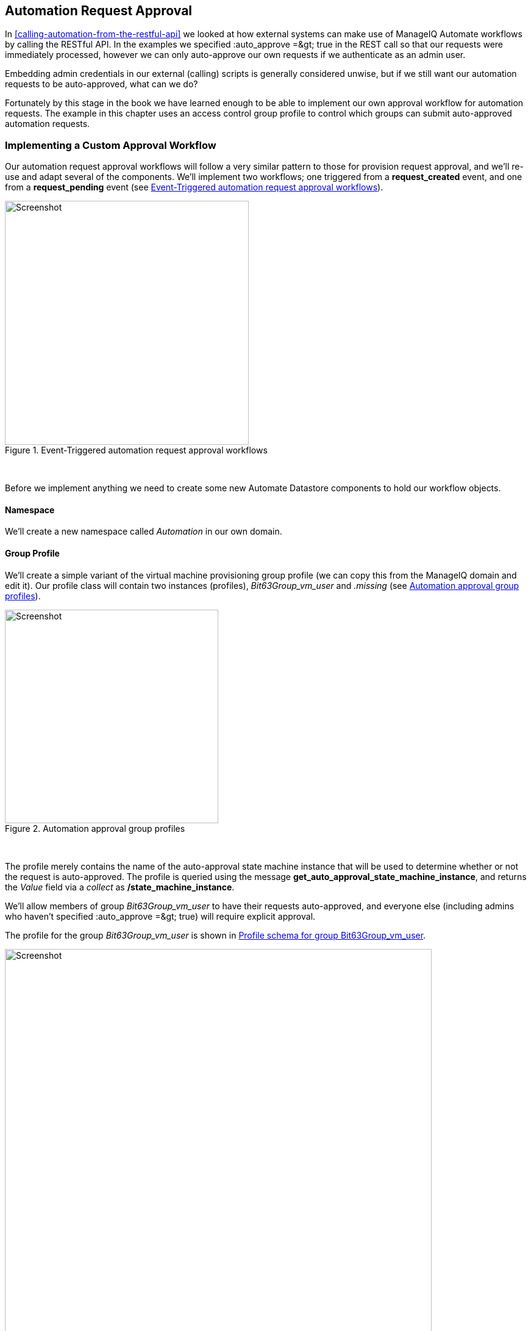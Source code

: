 [[automation-request-approval]]
== Automation Request Approval

In <<calling-automation-from-the-restful-api>> we looked at how external systems can make use of ManageIQ Automate workflows by calling the RESTful API. In the examples we specified +:auto_approve =&gt; true+ in the REST call so that our requests were immediately processed, however we can only auto-approve our own requests if we authenticate as an admin user.

Embedding admin credentials in our external (calling) scripts is generally considered unwise, but if we still want our automation requests to be auto-approved, what can we do?

Fortunately by this stage in the book we have learned enough to be able to implement our own approval workflow for automation requests. The example in this chapter uses an access control group profile to control which groups can submit auto-approved automation requests.

=== Implementing a Custom Approval Workflow

Our automation request approval workflows will follow a very similar pattern to those for provision request approval, and we'll re-use and adapt several of the components. We'll implement two workflows; one triggered from a *request_created* event, and one from a *request_pending* event (see <<c43i10>>).

[[c43i10]]
.Event-Triggered automation request approval workflows
image::images/ch43_approval_workflow.png[Screenshot,400,align="center"]
{zwsp} +

Before we implement anything we need to create some new Automate Datastore components to hold our workflow objects.

==== Namespace

We'll create a new namespace called _Automation_ in our own domain.

==== Group Profile

We'll create a simple variant of the virtual machine provisioning group profile (we can copy this from the ManageIQ domain and edit it). Our profile class will contain two instances (profiles), __Bit63Group_vm_user__ and _.missing_ (see <<c43i1>>).

[[c43i1]]
.Automation approval group profiles
image::images/ch43_ss1.png[Screenshot,350,align="center"]
{zwsp} +

The profile merely contains the name of the auto-approval state machine instance that will be used to determine whether or not the request is auto-approved. The profile is queried using the message **get_auto_approval_state_machine_instance**, and returns the _Value_ field via a _collect_ as **/state_machine_instance**.

We'll allow members of group _Bit63Group_vm_user_ to have their requests auto-approved, and everyone else (including admins who haven't specified +:auto_approve =&gt; true+) will require explicit approval.

The profile for the group _Bit63Group_vm_user_ is shown in <<c43i2>>.

[[c43i2]]
.Profile schema for group Bit63Group_vm_user
image::images/ch43_ss3.png[Screenshot,700,align="center"]
{zwsp} +

The _.missing_ profile for all other groups is shown in <<c43i3>>.

[[c43i3]]
.Profile schema for .missing
image::images/ch43_ss2.png[Screenshot,700,align="center"]
{zwsp} +

==== State Machine

We'll create a _StateMachines_ namespace, and a simple variant of the VM _ProvisionRequestApproval_ class. We'll copy the _ProvisionRequestApproval_ class from the ManageIQ domain into ours under the new _StateMachines_ namespace, and call it _AutomationRequestApproval_. We'll copy the associated instances and methods as well (see <<c43i4>>).

[[c43i4]]
.AutomationRequestApproval instances and methods
image::images/ch43_ss4.png[Screenshot,350,align="center"]
{zwsp} +

===== Instances

The _RequireApproval_ instance has an *approval_type* value of __require_approval__ (see <<c43i5>>).

[[c43i5]]
.Schema of the RequireApproval instance
image::images/ch43_ss5.png[Screenshot,550,align="center"]
{zwsp} +

The _Auto_ instance is similar, but has an *approval_type* value of __auto__.

[[methods]]
===== Methods

The _validate_request_ method is as follows:

[source,ruby]
----
request = $evm.root['miq_request']
resource = request.resource
raise "Automation Request not found" if request.nil? || resource.nil?

$evm.log("info", "Checking for auto_approval")
approval_type = $evm.object['approval_type'].downcase
if approval_type == 'auto'
  $evm.root["miq_request"].approve("admin", "Auto-Approved")
  $evm.root['ae_result'] = 'ok'
else
  msg =  "Request was not auto-approved"
  resource.set_message(msg)
  $evm.root['ae_result'] = 'error'
  $evm.object['reason'] = msg
end
----

The _pending_request_ method is as follows:

[source,ruby]
----
#
# This method is executed when the automation request is NOT auto-approved
#
# Get objects
msg = $evm.object['reason']
$evm.log('info', "#{msg}")

# Raise automation event: request_pending
$evm.root["miq_request"].pending
----

The method definition is also given an input parameter with Input Name *reason* and Data Type *string*

The +approve_request+ method is as follows:

[source,ruby]
----
#
# This method is executed when the automation request is auto-approved
#
# Auto-Approve request
$evm.log("info", "AUTO-APPROVING automation request")
$evm.root["miq_request"].approve("admin", "Auto-Approved")
----

==== Email Classes

We create an _Email_ class, with an _AutomationRequest_Pending_ instance and method (see <<c43i6>>).

[[c43i6]]
.Email classes and methods
image::images/ch43_ss6.png[Screenshot,350,align="center"]
{zwsp} +

The method code is copied and adapted as appropriate from the VM _ProvisionRequest_Pending_ method. We specify as the *to_email_address* a user that will act as approver for the automation requests.

The full code for the methods is
https://github.com/pemcg/oreilly-mastering-cloudforms-automation/tree/master/chapter43/scripts[here]

=== Policies

We need to generate policy instances for two AutomationRequest events, *AutomationRequest_created* and *AutomationRequest_approved*. We copy the standard _/System/Policy_ class to our domain, and add two instances (see <<c43i7>>).

[[c43i7]]
.New policy instances
image::images/ch43_ss7.png[Screenshot,350,align="center"]
{zwsp} +

==== AutomationRequest_created

Our policy instance for _AutomationRequest_created_ has three entries; an assertion and two relationships. We need to recognise whether an automation request was made with the +:auto_approve =&gt; true+ parameter. If it was, we need to skip our own approval workflow.

We know (from some investigative debugging using _ObjectWalker_) that when a request is made that specifies +:auto_approve =&gt; true+, we have an +$evm.root['automation_request'].approval_state+ attribute with a value of **approved**. When a request is made that specifies +:auto_approve =&gt; false+ this value is **pending_approval**. We can therefore create our assertion to look for +$evm.root['automation_request'].approval_state == 'pending_approval'+, and continue with the instance only if the boolean test returns **true**.

The *rel1* relationship of this instance performs a profile lookup based on our user group, to find the auto-approval state machine instance that should be run. The *rel2* relationship calls this state machine instance (see <<c43i8>>).

[[c43i8]]
.Schema of the AutomationRequest_created instance
image::images/ch43_ss8.png[Screenshot,700,align="center"]
{zwsp} +

==== AutomationRequest_pending

The _AutomationRequest_pending_ instance contains a single relationship to our _AutomationRequest_pending_ email instance (see <<c43i9>>).

[[c43i9]]
.Schema of the AutomationRequest_pending instance
image::images/ch43_ss9.png[Screenshot,500,align="center"]
{zwsp} +

=== Testing

We'll submit three automation requests via the RESTful API, calling a simple _Test_ instance. The calls will be made as follows:

* As user __admin__, specifying +:auto_approve =&gt; true+
* As user __admin__, specifying +:auto_approve =&gt; false+
* As a user who is a member of the group _Bit63Group_vm_user_

For the first call, our assertion correctly prevents our custom approval workflow from running (the request has already been auto-approved). From _automation.log_ we see:

....
Evaluating substituted assertion ["approved" == "pending_approval"]
Assertion Failed: <"approved" == "pending_approval">
Followed  Relationship [miqaedb:/System/Policy/AutomationRequest_created#create]
Followed  Relationship [miqaedb:/System/Policy/request_created#create]
Followed  Relationship [miqaedb:/System/Event/request_created#create]
....

For the second call we see that the assertion evaulates to **true**, but the user __admin__'s group (__EVMGroup-super_administrator__) doesn't have a group profile. The +.missing+ profile is used, and the automation request is not auto-approved.

The _admin_ user receives an email:

....
Request was not auto-approved.

Please review your Request and update or wait for approval from an Administrator.

To view this Request go to: https://192.168.1.45/miq_request/show/125

Thank you,
Virtualization Infrastructure Team
....

The _approving_ user also receives an email:

....
Approver, 
An automation request received from admin@bit63.com is pending.

Request was not auto-approved.

For more information you can go to: https://192.168.1.45/miq_request/show/125

Thank you,
Virtualization Infrastructure Team
....

Clicking the link takes us to an approval page, and we can approve the request, which then continues.

For the third call we see that the assertion evaluates to **true**, but this time we see the valid group profile being used:

....
Evaluating substituted assertion ["pending_approval" == "pending_approval"]
Following Relationship [miqaedb:/Automation/Profile/Bit63Group_vm_user#get_auto..
....

This group's profile auto-approves the automation request, and the _Test_ instance is successfully run:

....
Q-task_id([automation_task_186]) \
                          <AEMethod test> Calling the test method was successful!
....

Success!

=== Summary

In this chapter we've assembled many of the Automate components that we've studied throughout the book to create our own custom approval workflow. We've done it by copying and adapting slightly several existing components in the ManageIQ domain, and adding our own pieces where necessary.

We started off by creating our own namespace to work in, and we added an access control group profile so that we can apply the auto-approval to specific groups. We cloned the _ProvisionRequestApproval_ class and its methods to become our _AutomationRequestApproval_ state machine, and we created two instances, one called _Auto_, and one called _RequireApproval_. We added an _Email_ class and cloned and adapted the _ProvisionRequest_Pending_ instance and method to become our _AutomationRequest_Pending_ versions. Finally we added two policy instances to handle the two Automation *request_created* and *request_pending* events. 

Creating an approval workflow such as this is really just a case of putting the pieces in place and wiring it together. We know that approval workflows start with an event, and that the event is translated to a policy. As long as our policy instances route the workflow into the appropriate handlers (generally a state machine or email class), all that is left is to adapt the method code to our specific purposes, and test.

